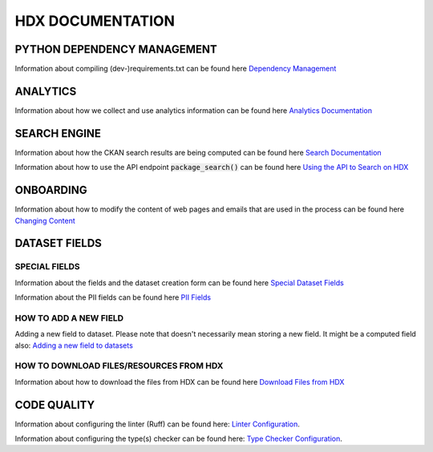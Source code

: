 HDX DOCUMENTATION
=================

PYTHON DEPENDENCY MANAGEMENT
++++++++++++++++++++++++++++
Information about compiling (dev-)requirements.txt can be found here `Dependency Management <dependencies/index.rst>`_


ANALYTICS
+++++++++
Information about how we collect and use analytics information can be found here `Analytics Documentation <analytics/index.rst>`_


SEARCH ENGINE
+++++++++++++
Information about how the CKAN search results are being computed can be found here `Search Documentation <search/index.rst>`_

Information about how to use the API endpoint :code:`package_search()` can be found here `Using the API to Search on HDX <search/package_search.rst>`_

ONBOARDING
++++++++++
Information about how to modify the content of web pages and emails that are used in the process can be found
here `Changing Content <onboarding/text_changes_tutorial.rst>`_

DATASET FIELDS
++++++++++++++

SPECIAL FIELDS
--------------
Information about the fields and the dataset creation form can be found here `Special Dataset Fields <special_fields/index.rst>`_

Information about the PII fields can be found here `PII Fields <special_fields/pii.rst>`_


HOW TO ADD A NEW FIELD
----------------------
Adding a new field to dataset. Please note that doesn't necessarily mean storing a new field. It might be a computed field also:
`Adding a new field to datasets <tech_add_field/index.rst>`_

HOW TO DOWNLOAD FILES/RESOURCES FROM HDX
--------------
Information about how to download the files from HDX can be found here `Download Files from HDX <download/index.rst>`_

CODE QUALITY
++++++++++++
Information about configuring the linter (Ruff) can be found here: `Linter Configuration <code_quality/linter.rst>`_.

Information about configuring the type(s) checker can be found here: `Type Checker Configuration <code_quality/type_checker.rst>`_.
